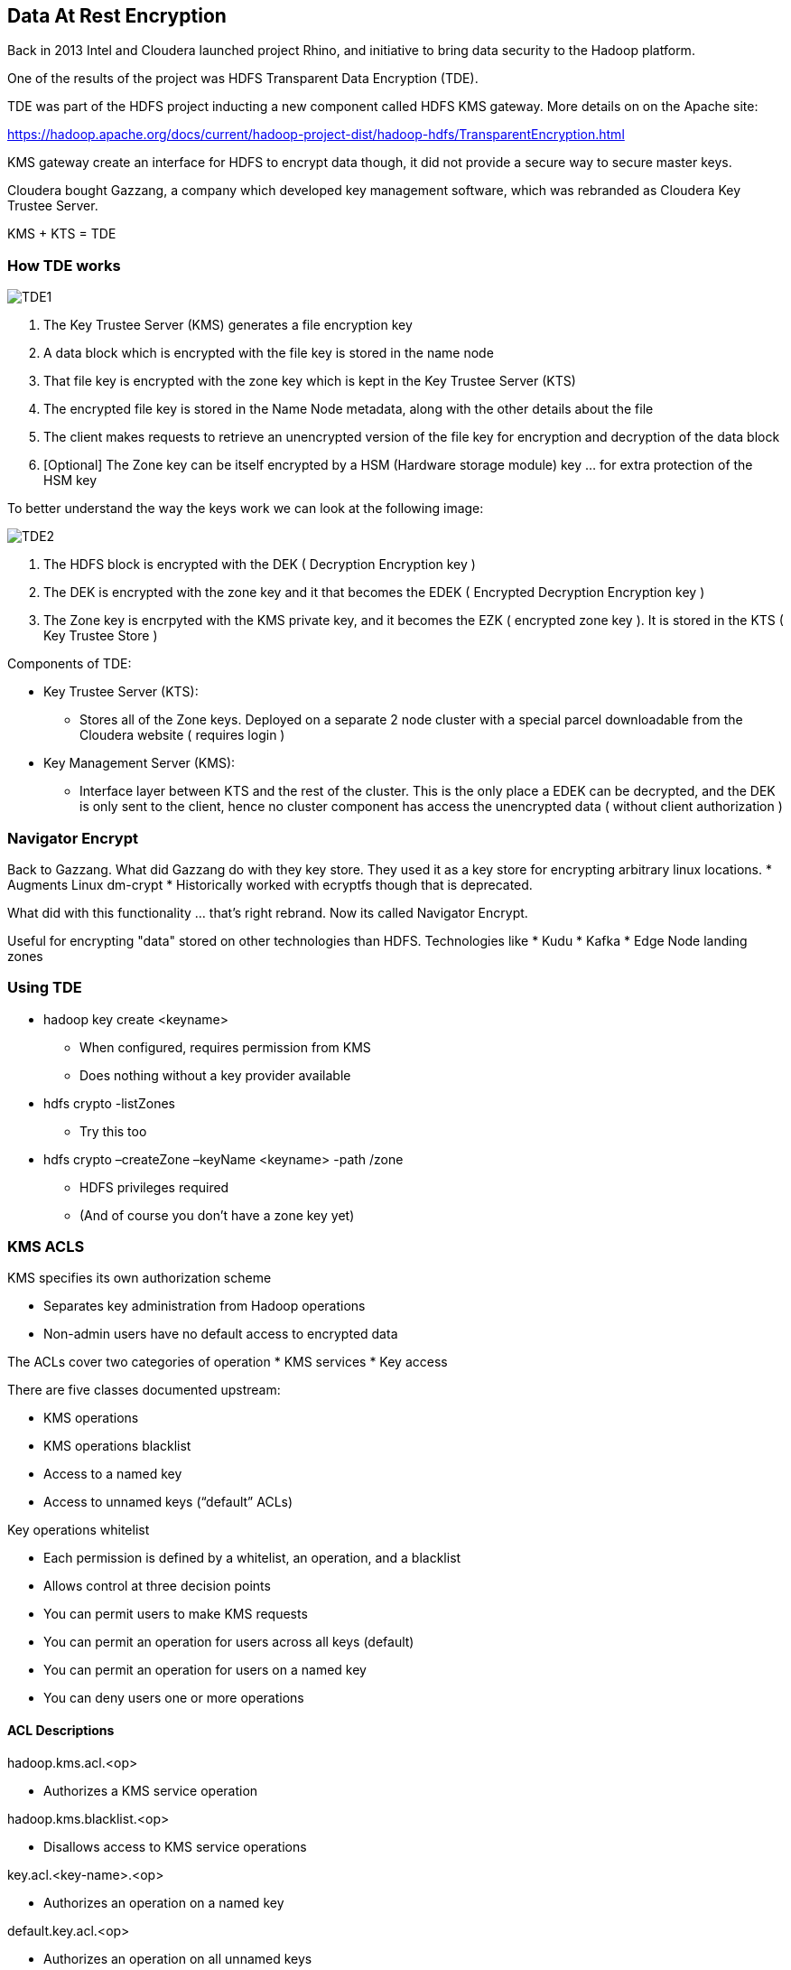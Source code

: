 == Data At Rest Encryption


Back in 2013 Intel and Cloudera launched project Rhino, and initiative to bring data security to the Hadoop platform.

One of the results of the project was HDFS Transparent Data Encryption (TDE).

TDE was part of the HDFS project inducting a new component called HDFS KMS gateway. More details on on the Apache site:

https://hadoop.apache.org/docs/current/hadoop-project-dist/hadoop-hdfs/TransparentEncryption.html

KMS gateway create an interface for HDFS to encrypt data though, it did not provide a secure way to secure master keys.

Cloudera bought Gazzang, a company which developed key management software, which was rebranded as
Cloudera Key Trustee Server.

KMS + KTS = TDE

=== How TDE works


image::png/TDE1.png[TDE1]

 
1. The Key Trustee Server (KMS) generates a file encryption key
1. A data block which is encrypted with the file key is stored in the name node
1. That file key is encrypted with the zone key which is kept in the Key Trustee Server (KTS)
1. The encrypted file key is stored in the Name Node metadata, along with the other details about the file
1. The client makes requests to retrieve an unencrypted version
   of the file key for encryption and decryption of the data block
1. [Optional] The Zone key can be itself encrypted by a HSM (Hardware storage module)
   key ... for extra protection of the HSM key
 
To better understand the way the keys work we can look at the following image:

image::png/TDE2.png[TDE2]

1. The HDFS block is encrypted with the DEK ( Decryption Encryption key )
1. The DEK is encrypted with the zone key and it that becomes the EDEK ( Encrypted Decryption Encryption key )
1. The Zone key is encrpyted with the KMS private key, and it becomes the EZK ( encrypted zone key ).
   It is stored in the KTS ( Key Trustee Store )
  
Components of TDE:

* Key Trustee Server (KTS):
**  Stores all of the Zone keys. Deployed on a separate 2 node cluster with a special parcel downloadable from the
 Cloudera website ( requires login )
* Key Management Server (KMS):
**  Interface layer between KTS and the rest of the cluster.
   This is the only place a EDEK can be decrypted, and the DEK is only sent to the client,
   hence no cluster component has access the unencrypted data ( without client authorization )
   
=== Navigator Encrypt

Back to Gazzang. What did Gazzang do with they key store. They used it as a key store for encrypting arbitrary linux
locations.
* Augments Linux dm-crypt
* Historically worked with ecryptfs though that is deprecated.

What did with this functionality ... that's right rebrand. Now its called Navigator Encrypt.

Useful for encrypting "data" stored on other technologies than HDFS. Technologies like
* Kudu
* Kafka
* Edge Node landing zones

=== Using TDE

* hadoop key create <keyname>
** When configured, requires permission from KMS
** Does nothing without a key provider available
* hdfs crypto -listZones
** Try this too
* hdfs crypto –createZone –keyName <keyname> -path /zone
** HDFS privileges required
** (And of course you don’t have a zone key yet)

=== KMS ACLS

KMS specifies its own authorization scheme

* Separates key administration from Hadoop operations
* Non-admin users have no default access to encrypted data

The ACLs cover two categories of operation
* KMS services
* Key access

There are five classes documented upstream:

* KMS operations
* KMS operations blacklist
* Access to a named key
* Access to unnamed keys (“default” ACLs)

Key operations whitelist

* Each permission is defined by a whitelist, an operation, and a blacklist
* Allows control at three decision points
* You can permit users to make KMS requests
* You can permit an operation for users across all keys (default)
* You can permit an operation for users on a named key
* You can deny users one or more operations

==== ACL Descriptions

hadoop.kms.acl.<op>

* Authorizes a KMS service operation

hadoop.kms.blacklist.<op>

* Disallows access to KMS service operations

key.acl.<key-name>.<op>

* Authorizes an operation on a named key

default.key.acl.<op>

* Authorizes an operation on all unnamed keys

whitelist.key.acl.<op>

* Authorizes an operation across all keys.

==== Using DistCP

The client will need permission to decrypt keys

* If copying data from plain HDFS to an EZ:

File attributes & checksums will differ between source and target

* Use –update –skipcrccheck

If you start distCp above an EZ directory

* The target creates an EZ at the same directory level
* Creating parallel EZs first will prevent this
* Raw, encrypted block data are stored in /.reserved/raw
* Includes the extended attributes (xattr) mentioned earlier
* HDFS superuser privilege is required

